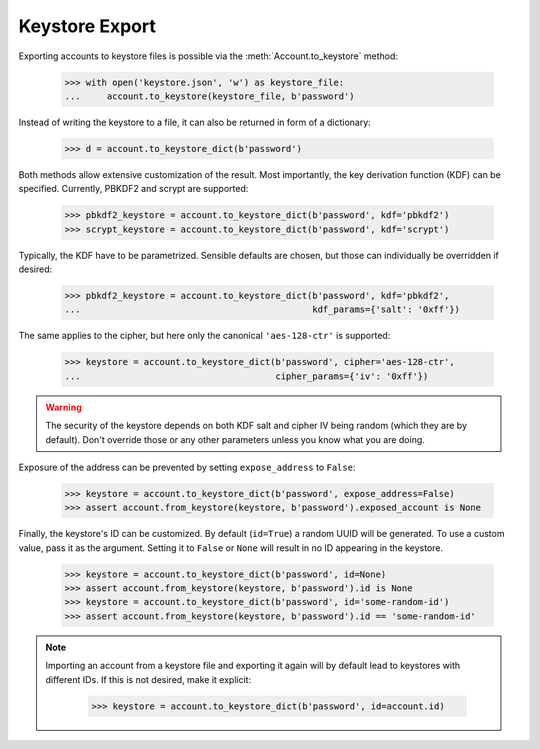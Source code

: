 Keystore Export
===============

Exporting accounts to keystore files is possible via the :meth:`Account.to_keystore` method:

    >>> with open('keystore.json', 'w') as keystore_file:
    ...     account.to_keystore(keystore_file, b'password')

Instead of writing the keystore to a file, it can also be returned in form of a dictionary:

    >>> d = account.to_keystore_dict(b'password')

Both methods allow extensive customization of the result. Most importantly, the key derivation
function (KDF) can be specified. Currently, PBKDF2 and scrypt are supported:

    >>> pbkdf2_keystore = account.to_keystore_dict(b'password', kdf='pbkdf2')
    >>> scrypt_keystore = account.to_keystore_dict(b'password', kdf='scrypt')

Typically, the KDF have to be parametrized. Sensible defaults are chosen, but those can
individually be overridden if desired:

    >>> pbkdf2_keystore = account.to_keystore_dict(b'password', kdf='pbkdf2',
    ...                                            kdf_params={'salt': '0xff'})

The same applies to the cipher, but here only the canonical ``'aes-128-ctr'`` is supported:

    >>> keystore = account.to_keystore_dict(b'password', cipher='aes-128-ctr',
    ...                                     cipher_params={'iv': '0xff'})

.. warning::

   The security of the keystore depends on both KDF salt and cipher IV being random (which they
   are by default). Don't override those or any other parameters unless you know what you are
   doing.

Exposure of the address can be prevented by setting ``expose_address`` to ``False``:

    >>> keystore = account.to_keystore_dict(b'password', expose_address=False)
    >>> assert account.from_keystore(keystore, b'password').exposed_account is None

Finally, the keystore's ID can be customized. By default (``id=True``) a random UUID will be
generated. To use a custom value, pass it as the argument. Setting it to ``False`` or ``None``
will result in no ID appearing in the keystore.

    >>> keystore = account.to_keystore_dict(b'password', id=None)
    >>> assert account.from_keystore(keystore, b'password').id is None
    >>> keystore = account.to_keystore_dict(b'password', id='some-random-id')
    >>> assert account.from_keystore(keystore, b'password').id == 'some-random-id'


.. note::

   Importing an account from a keystore file and exporting it again will by default lead to
   keystores with different IDs. If this is not desired, make it explicit:

       >>> keystore = account.to_keystore_dict(b'password', id=account.id)
